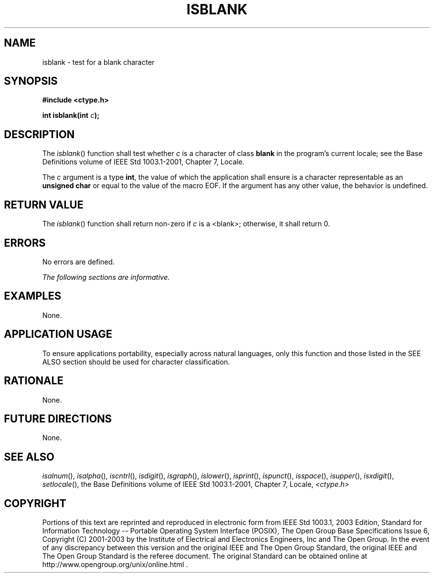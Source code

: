 .\" Copyright (c) 2001-2003 The Open Group, All Rights Reserved 
.TH "ISBLANK" 3 2003 "IEEE/The Open Group" "POSIX Programmer's Manual"
.\" isblank 
.SH NAME
isblank \- test for a blank character
.SH SYNOPSIS
.LP
\fB#include <ctype.h>
.br
.sp
int isblank(int\fP \fIc\fP\fB);
.br
\fP
.SH DESCRIPTION
.LP
The \fIisblank\fP() function shall test whether \fIc\fP is a character
of class \fBblank\fP in the program's current locale;
see the Base Definitions volume of IEEE\ Std\ 1003.1-2001, Chapter
7, Locale.
.LP
The \fIc\fP argument is a type \fBint\fP, the value of which the application
shall ensure is a character representable as an
\fBunsigned char\fP or equal to the value of the macro EOF. If the
argument has any other value, the behavior is undefined.
.SH RETURN VALUE
.LP
The \fIisblank\fP() function shall return non-zero if \fIc\fP is a
<blank>; otherwise, it shall return 0.
.SH ERRORS
.LP
No errors are defined.
.LP
\fIThe following sections are informative.\fP
.SH EXAMPLES
.LP
None.
.SH APPLICATION USAGE
.LP
To ensure applications portability, especially across natural languages,
only this function and those listed in the SEE ALSO
section should be used for character classification.
.SH RATIONALE
.LP
None.
.SH FUTURE DIRECTIONS
.LP
None.
.SH SEE ALSO
.LP
\fIisalnum\fP(), \fIisalpha\fP(), \fIiscntrl\fP(), \fIisdigit\fP(),
\fIisgraph\fP(),
\fIislower\fP(), \fIisprint\fP(), \fIispunct\fP(), \fIisspace\fP(),
\fIisupper\fP(),
\fIisxdigit\fP(), \fIsetlocale\fP(), the Base Definitions volume
of
IEEE\ Std\ 1003.1-2001, Chapter 7, Locale, \fI<ctype.h>\fP
.SH COPYRIGHT
Portions of this text are reprinted and reproduced in electronic form
from IEEE Std 1003.1, 2003 Edition, Standard for Information Technology
-- Portable Operating System Interface (POSIX), The Open Group Base
Specifications Issue 6, Copyright (C) 2001-2003 by the Institute of
Electrical and Electronics Engineers, Inc and The Open Group. In the
event of any discrepancy between this version and the original IEEE and
The Open Group Standard, the original IEEE and The Open Group Standard
is the referee document. The original Standard can be obtained online at
http://www.opengroup.org/unix/online.html .
